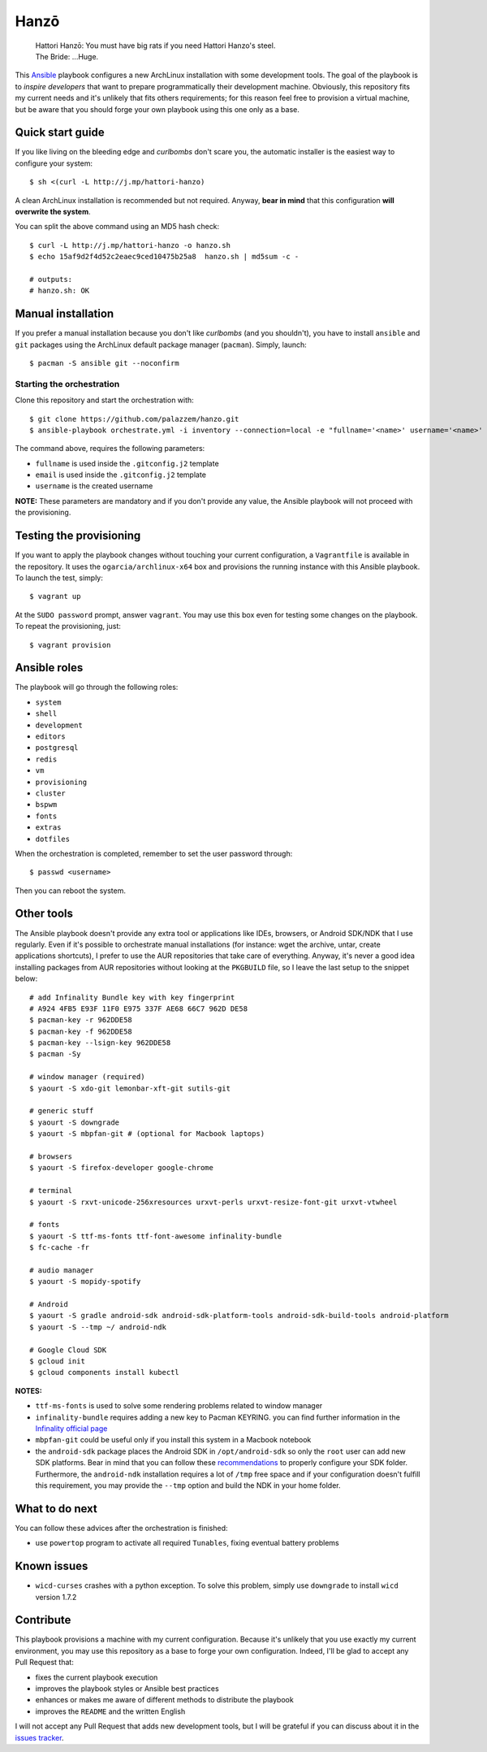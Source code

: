 =====
Hanzō
=====

    | Hattori Hanzō: You must have big rats if you need Hattori Hanzo's steel.
    | The Bride: ...Huge.

This `Ansible`_ playbook configures a new ArchLinux installation with some development tools. The goal of the
playbook is to *inspire developers* that want to prepare programmatically their development machine. Obviously,
this repository fits my current needs and it's unlikely that fits others requirements; for this reason feel free
to provision a virtual machine, but be aware that you should forge your own playbook using this one only as a base.

.. _Ansible: https://www.ansible.com/

Quick start guide
-----------------

If you like living on the bleeding edge and *curlbombs* don't scare you, the automatic installer is the easiest
way to configure your system::

    $ sh <(curl -L http://j.mp/hattori-hanzo)

A clean ArchLinux installation is recommended but not required. Anyway, **bear in mind** that this configuration
**will overwrite the system**.

You can split the above command using an MD5 hash check::

    $ curl -L http://j.mp/hattori-hanzo -o hanzo.sh
    $ echo 15af9d2f4d52c2eaec9ced10475b25a8  hanzo.sh | md5sum -c -

    # outputs:
    # hanzo.sh: OK

Manual installation
-------------------

If you prefer a manual installation because you don't like *curlbombs* (and you shouldn't), you have to install ``ansible`` and
``git`` packages using the ArchLinux default package manager (``pacman``). Simply, launch::

    $ pacman -S ansible git --noconfirm

Starting the orchestration
~~~~~~~~~~~~~~~~~~~~~~~~~~

Clone this repository and start the orchestration with::

    $ git clone https://github.com/palazzem/hanzo.git
    $ ansible-playbook orchestrate.yml -i inventory --connection=local -e "fullname='<name>' username='<name>' email='<email>'"

The command above, requires the following parameters:

* ``fullname`` is used inside the ``.gitconfig.j2`` template
* ``email`` is used inside the ``.gitconfig.j2`` template
* ``username`` is the created username

**NOTE:** These parameters are mandatory and if you don't provide any value, the Ansible playbook will not proceed with
the provisioning.

Testing the provisioning
------------------------

If you want to apply the playbook changes without touching your current configuration, a ``Vagrantfile``
is available in the repository. It uses the ``ogarcia/archlinux-x64`` box and provisions the running instance
with this Ansible playbook. To launch the test, simply::

    $ vagrant up

At the ``SUDO password`` prompt, answer ``vagrant``. You may use this box even for testing some changes on the playbook.
To repeat the provisioning, just::

    $ vagrant provision

Ansible roles
-------------

The playbook will go through the following roles:

* ``system``
* ``shell``
* ``development``
* ``editors``
* ``postgresql``
* ``redis``
* ``vm``
* ``provisioning``
* ``cluster``
* ``bspwm``
* ``fonts``
* ``extras``
* ``dotfiles``

When the orchestration is completed, remember to set the user password through::

    $ passwd <username>

Then you can reboot the system.

Other tools
-----------

The Ansible playbook doesn't provide any extra tool or applications like IDEs, browsers, or Android SDK/NDK that I use
regularly. Even if it's possible to orchestrate manual installations (for instance: wget the archive, untar, create
applications shortcuts), I prefer to use the AUR repositories that take care of everything. Anyway, it's never a good
idea installing packages from AUR repositories without looking at the ``PKGBUILD`` file, so I leave the last setup
to the snippet below::

    # add Infinality Bundle key with key fingerprint
    # A924 4FB5 E93F 11F0 E975 337F AE68 66C7 962D DE58
    $ pacman-key -r 962DDE58
    $ pacman-key -f 962DDE58
    $ pacman-key --lsign-key 962DDE58
    $ pacman -Sy

    # window manager (required)
    $ yaourt -S xdo-git lemonbar-xft-git sutils-git

    # generic stuff
    $ yaourt -S downgrade
    $ yaourt -S mbpfan-git # (optional for Macbook laptops)

    # browsers
    $ yaourt -S firefox-developer google-chrome

    # terminal
    $ yaourt -S rxvt-unicode-256xresources urxvt-perls urxvt-resize-font-git urxvt-vtwheel

    # fonts
    $ yaourt -S ttf-ms-fonts ttf-font-awesome infinality-bundle
    $ fc-cache -fr

    # audio manager
    $ yaourt -S mopidy-spotify

    # Android
    $ yaourt -S gradle android-sdk android-sdk-platform-tools android-sdk-build-tools android-platform
    $ yaourt -S --tmp ~/ android-ndk

    # Google Cloud SDK
    $ gcloud init
    $ gcloud components install kubectl

**NOTES:**

* ``ttf-ms-fonts`` is used to solve some rendering problems related to window manager
* ``infinality-bundle`` requires adding a new key to Pacman KEYRING. you can find further information in the
  `Infinality official page`_
* ``mbpfan-git`` could be useful only if you install this system in a Macbook notebook
* the ``android-sdk`` package places the Android SDK in ``/opt/android-sdk`` so only the ``root`` user can add
  new SDK platforms. Bear in mind that you can follow these `recommendations`_ to properly configure your SDK
  folder. Furthermore, the ``android-ndk`` installation requires a lot of ``/tmp`` free space and if your
  configuration doesn't fulfill this requirement, you may provide the ``--tmp`` option and build the NDK in
  your home folder.

.. _Infinality official page: https://wiki.archlinux.org/index.php/Infinality#Infinality-bundle
.. _recommendations: https://wiki.archlinux.org/index.php/android#Android_development

What to do next
---------------

You can follow these advices after the orchestration is finished:

* use ``powertop`` program to activate all required ``Tunables``, fixing eventual battery problems

Known issues
------------

* ``wicd-curses`` crashes with a python exception. To solve this problem, simply use ``downgrade`` to install
  ``wicd`` version 1.7.2

Contribute
----------

This playbook provisions a machine with my current configuration. Because it's unlikely that you use exactly my
current environment, you may use this repository as a base to forge your own configuration. Indeed, I'll be glad
to accept any Pull Request that:

* fixes the current playbook execution
* improves the playbook styles or Ansible best practices
* enhances or makes me aware of different methods to distribute the playbook
* improves the ``README`` and the written English

I will not accept any Pull Request that adds new development tools, but I will be grateful if you can discuss
about it in the `issues tracker`_.

.. _issues tracker: https://github.com/palazzem/hanzo/issues
